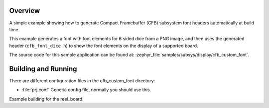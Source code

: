 .. zephyr:code-sample:: cfb-custom-fonts
   :name: CFB Custom fonts
   :relevant-api: compact_framebuffer_subsystem

   Generate and use a custom font.

Overview
********
A simple example showing how to generate Compact Framebuffer (CFB)
subsystem font headers automatically at build time.

This example generates a font with font elements for 6 sided dice from
a PNG image, and then uses the generated header (``cfb_font_dice.h``)
to show the font elements on the display of a supported board.

The source code for this sample application can be found at:
:zephyr_file:`samples/subsys/display/cfb_custom_font`.

Building and Running
********************

There are different configuration files in the cfb_custom_font
directory:

- :file:`prj.conf`
  Generic config file, normally you should use this.

Example building for the reel_board:

.. zephyr-app-commands::
   :zephyr-app: samples/subsys/display/cfb_custom_font
   :host-os: unix
   :board: reel_board
   :goals: flash
   :compact:
